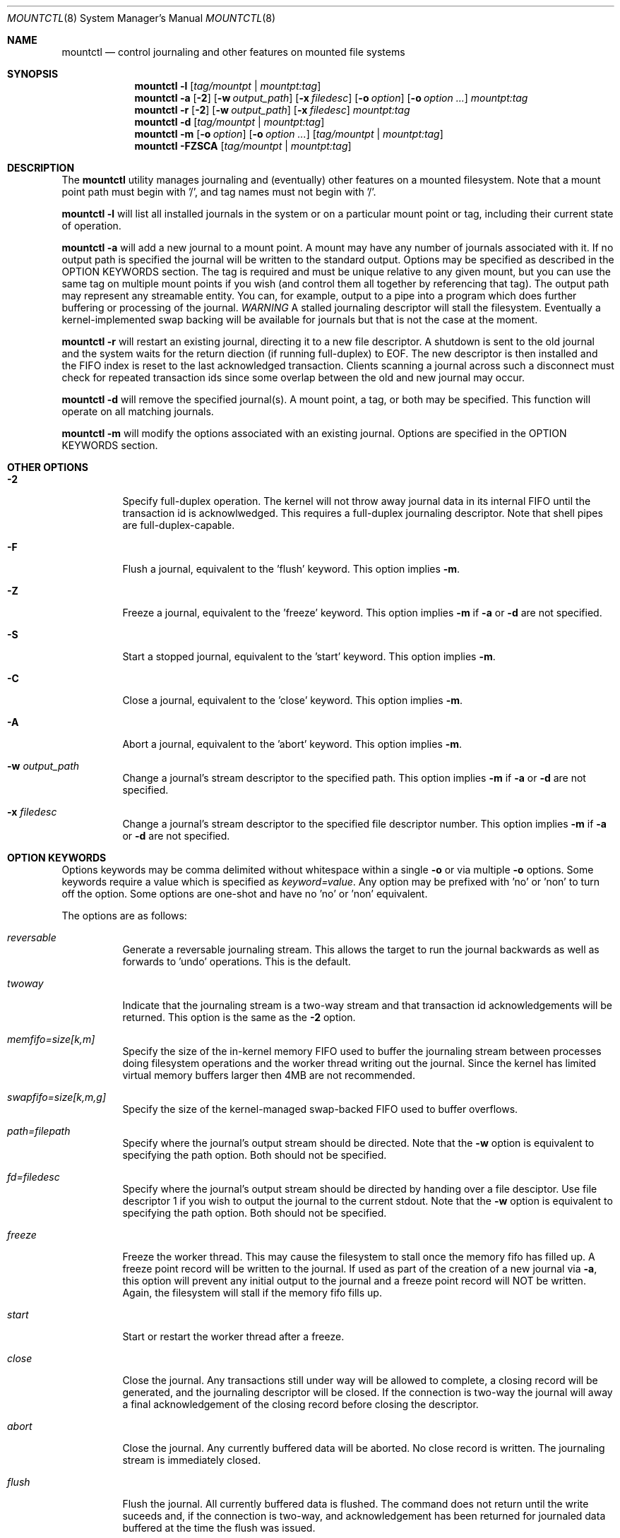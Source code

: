 .\" Copyright (c) 2003,2004 The DragonFly Project.  All rights reserved.
.\" 
.\" This code is derived from software contributed to The DragonFly Project
.\" by Matthew Dillon <dillon@backplane.com>
.\" 
.\" 
.\" Redistribution and use in source and binary forms, with or without
.\" modification, are permitted provided that the following conditions
.\" are met:
.\" 
.\" 1. Redistributions of source code must retain the above copyright
.\"    notice, this list of conditions and the following disclaimer.
.\" 2. Redistributions in binary form must reproduce the above copyright
.\"    notice, this list of conditions and the following disclaimer in
.\"    the documentation and/or other materials provided with the
.\"    distribution.
.\" 3. Neither the name of The DragonFly Project nor the names of its
.\"    contributors may be used to endorse or promote products derived
.\"    from this software without specific, prior written permission.
.\" 
.\" THIS SOFTWARE IS PROVIDED BY THE COPYRIGHT HOLDERS AND CONTRIBUTORS
.\" ``AS IS'' AND ANY EXPRESS OR IMPLIED WARRANTIES, INCLUDING, BUT NOT
.\" LIMITED TO, THE IMPLIED WARRANTIES OF MERCHANTABILITY AND FITNESS
.\" FOR A PARTICULAR PURPOSE ARE DISCLAIMED.  IN NO EVENT SHALL THE
.\" COPYRIGHT HOLDERS OR CONTRIBUTORS BE LIABLE FOR ANY DIRECT, INDIRECT,
.\" INCIDENTAL, SPECIAL, EXEMPLARY OR CONSEQUENTIAL DAMAGES (INCLUDING,
.\" BUT NOT LIMITED TO, PROCUREMENT OF SUBSTITUTE GOODS OR SERVICES;
.\" LOSS OF USE, DATA, OR PROFITS; OR BUSINESS INTERRUPTION) HOWEVER CAUSED
.\" AND ON ANY THEORY OF LIABILITY, WHETHER IN CONTRACT, STRICT LIABILITY,
.\" OR TORT (INCLUDING NEGLIGENCE OR OTHERWISE) ARISING IN ANY WAY OUT
.\" OF THE USE OF THIS SOFTWARE, EVEN IF ADVISED OF THE POSSIBILITY OF
.\" SUCH DAMAGE.
.\"
.\" $DragonFly: src/sbin/mountctl/mountctl.8,v 1.5 2005/07/13 02:00:19 dillon Exp $
.\"
.Dd January 8, 2005
.Dt MOUNTCTL 8
.Os
.Sh NAME
.Nm mountctl
.Nd control journaling and other features on mounted file systems
.Sh SYNOPSIS
.Nm
.Fl l
.Op Ar tag/mountpt | mountpt:tag
.Nm
.Fl a
.Op Fl 2
.Op Fl w Ar output_path
.Op Fl x Ar filedesc
.Op Fl o Ar option
.Op Fl o Ar option ...
.Ar mountpt:tag
.Nm
.Fl r
.Op Fl 2
.Op Fl w Ar output_path
.Op Fl x Ar filedesc
.Ar mountpt:tag
.Nm
.Fl d
.Op Ar tag/mountpt | mountpt:tag
.Nm
.Fl m
.Op Fl o Ar option
.Op Fl o Ar option ...
.Op Ar tag/mountpt | mountpt:tag
.Nm
.Fl FZSCA
.Op Ar tag/mountpt | mountpt:tag
.Pp
.Sh DESCRIPTION
The
.Nm
utility manages journaling and (eventually) other features on a mounted
filesystem.
Note that a mount point path must begin with '/', and tag names must not
begin with '/'.
.Pp
.Nm
.Fl l
will list all installed journals in the system or on a particular mount point
or tag, including their current state of operation.
.Pp
.Nm
.Fl a
will add a new journal to a mount point.  A mount may have any number of
journals associated with it.  If no output path is specified the journal
will be written to the standard output.  Options may be specified as
described in the OPTION KEYWORDS section. 
The tag is required and must be unique
relative to any given mount, but you can use the same tag on multiple
mount points if you wish (and control them all together by referencing that
tag).
The output path may represent any streamable entity.  You can, for example,
output to a pipe into a program which does further buffering or processing
of the journal.
.Em WARNING
A stalled journaling descriptor will stall the filesystem.  Eventually a
kernel-implemented swap backing will be available for journals but that is
not the case at the moment.
.Pp
.Nm
.Fl r
will restart an existing journal, directing it to a new file descriptor.
A shutdown is sent to the old journal and the system waits for the return
diection (if running full-duplex) to EOF.  The new descriptor is then
installed and the FIFO index is reset to the last acknowledged transaction.
Clients scanning a journal across such a disconnect must check for repeated
transaction ids since some overlap between the old and new journal may occur.
.Pp
.Nm
.Fl d
will remove the specified journal(s).  A mount point, a tag, or both may be
specified.  This function will operate on all matching journals.
.Pp
.Nm
.Fl m
will modify the options associated with an existing journal.  Options are
specified in the OPTION KEYWORDS section.
.Sh OTHER OPTIONS
.Bl -tag -width indent
.It Fl 2
Specify full-duplex operation.  The kernel will not throw away journal
data in its internal FIFO until the transaction id is acknowlwedged.  This
requires a full-duplex journaling descriptor.  Note that shell pipes are
full-duplex-capable.
.It Fl F
Flush a journal, equivalent to the 'flush' keyword.
This option implies
.Fl m .
.It Fl Z
Freeze a journal, equivalent to the 'freeze' keyword.
This option implies
.Fl m
if
.Fl a
or
.Fl d
are not specified.
.It Fl S
Start a stopped journal, equivalent to the 'start' keyword.
This option implies
.Fl m .
.It Fl C
Close a journal, equivalent to the 'close' keyword.
This option implies
.Fl m .
.It Fl A
Abort a journal, equivalent to the 'abort' keyword.
This option implies
.Fl m .
.It Fl w Ar output_path
Change a journal's stream descriptor to the specified path.
This option implies
.Fl m
if
.Fl a
or
.Fl d
are not specified.
.It Fl x Ar filedesc
Change a journal's stream descriptor to the specified file descriptor number.
This option implies
.Fl m
if
.Fl a
or
.Fl d
are not specified.
.El
.Sh OPTION KEYWORDS
Options keywords may be comma delimited without whitespace within a single
.Fl o
or via multiple
.Fl o
options.  Some keywords require a value which is specified as
.Ar keyword=value .
Any option may be prefixed with 'no' or 'non' to turn off the option.
Some options are one-shot and have no 'no' or 'non' equivalent.
.Pp
The options are as follows:
.Bl -tag -width indent
.It Ar reversable
Generate a reversable journaling stream.  This allows the target to run
the journal backwards as well as forwards to 'undo' operations.  This is the
default.
.It Ar twoway
Indicate that the journaling stream is a two-way stream and that transaction
id acknowledgements will be returned.  This option is the same as the
.Fl 2
option.
.It Ar memfifo=size[k,m]
Specify the size of the in-kernel memory FIFO used to buffer the journaling
stream between processes doing filesystem operations and the worker thread
writing out the journal.  Since the kernel has limited virtual memory 
buffers larger then 4MB are not recommended.
.It Ar swapfifo=size[k,m,g]
Specify the size of the kernel-managed swap-backed FIFO used to buffer
overflows.
.It Ar path=filepath
Specify where the journal's output stream should be directed.  
Note that the
.Fl w
option is equivalent to specifying the path option.  Both should not be 
specified.
.It Ar fd=filedesc
Specify where the journal's output stream should be directed by handing over
a file desciptor.
Use file descriptor 1 if you wish to output the journal to the current
stdout. 
Note that the
.Fl w
option is equivalent to specifying the path option.  Both should not be 
specified.
.It Ar freeze
Freeze the worker thread.  This may cause the filesystem to stall once
the memory fifo has filled up.  A freeze point record will be written to
the journal.  If used as part of the creation of a new journal via
.Fl a ,
this option will prevent any initial output to the journal and a freeze
point record will NOT be written.  Again, the filesystem will stall if
the memory fifo fills up.
.It Ar start
Start or restart the worker thread after a freeze.
.It Ar close
Close the journal.  Any transactions still under way will be allowed to
complete, a closing record will be generated, and the journaling descriptor
will be closed.  If the connection is two-way the journal will away a final
acknowledgement of the closing record before closing the descriptor.
.It Ar abort
Close the journal.  Any currently buffered data will be aborted.  No close
record is written.  The journaling stream is immediately closed.
.It Ar flush
Flush the journal.  All currently buffered data is flushed.  The command
does not return until the write suceeds and, if the connection is two-way,
and acknowledgement has been returned for journaled data buffered at the
time the flush was issued.
.El
.Pp
.Sh FILES
.Sh SEE ALSO
.Xr mount 2 ,
.Xr jscan 8
.Sh BUGS
.Sh CAVEATS
This utility is currently under construction and not all features have been
implemented yet.  In fact, most have not.
.Sh HISTORY
The
.Nm
utility first appeared in DragonFly .
